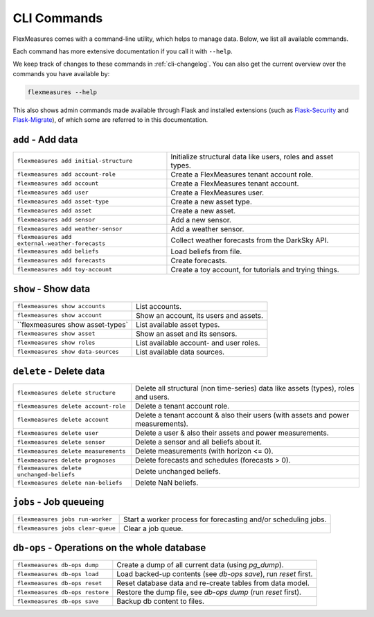 .. _cli:

CLI Commands
=============================

FlexMeasures comes with a command-line utility, which helps to manage data.
Below, we list all available commands.

Each command has more extensive documentation if you call it with ``--help``.

We keep track of changes to these commands in :ref:`cli-changelog`.
You can also get the current overview over the commands you have available by:

.. code-block::

    flexmeasures --help

This also shows admin commands made available through Flask and installed extensions (such as `Flask-Security <https://flask-security-too.readthedocs.io>`_ and `Flask-Migrate <https://flask-migrate.readthedocs.io>`_),
of which some are referred to in this documentation.


``add`` - Add data
--------------

================================================= =======================================
``flexmeasures add initial-structure``            Initialize structural data like users, roles and asset types. 
``flexmeasures add account-role``                 Create a FlexMeasures tenant account role.
``flexmeasures add account``                      Create a FlexMeasures tenant account.
``flexmeasures add user``                         Create a FlexMeasures user.
``flexmeasures add asset-type``                   Create a new asset type.
``flexmeasures add asset``                        Create a new asset.
``flexmeasures add sensor``                       Add a new sensor.
``flexmeasures add weather-sensor``               Add a weather sensor.
``flexmeasures add external-weather-forecasts``   Collect weather forecasts from the DarkSky API.
``flexmeasures add beliefs``                      Load beliefs from file.
``flexmeasures add forecasts``                    Create forecasts.
``flexmeasures add toy-account``                  Create a toy account, for tutorials and trying things.
================================================= =======================================


``show`` - Show data
--------------

================================================= =======================================
``flexmeasures show accounts``                    List accounts.
``flexmeasures show account``                     Show an account, its users and assets.
``flexmeasures show asset-types`                  List available asset types.
``flexmeasures show asset``                       Show an asset and its sensors.
``flexmeasures show roles``                       List available account- and user roles.
``flexmeasures show data-sources``                List available data sources.
================================================= =======================================


``delete`` - Delete data
--------------

================================================= =======================================
``flexmeasures delete structure``                 Delete all structural (non time-series) data like assets (types), 
                                                  roles and users.
``flexmeasures delete account-role``              Delete a tenant account role.
``flexmeasures delete account``                   Delete a tenant account & also their users (with assets and power measurements).
``flexmeasures delete user``                      Delete a user & also their assets and power measurements.
``flexmeasures delete sensor``                    Delete a sensor and all beliefs about it.
``flexmeasures delete measurements``              Delete measurements (with horizon <= 0).
``flexmeasures delete prognoses``                 Delete forecasts and schedules (forecasts > 0).
``flexmeasures delete unchanged-beliefs``         Delete unchanged beliefs.
``flexmeasures delete nan-beliefs``               Delete NaN beliefs.
================================================= =======================================


``jobs`` - Job queueing
--------------

================================================= =======================================
``flexmeasures jobs run-worker``                  Start a worker process for forecasting and/or scheduling jobs.
``flexmeasures jobs clear-queue``                 Clear a job queue.
================================================= =======================================


``db-ops`` - Operations on the whole database
--------------

================================================= =======================================
``flexmeasures db-ops dump``                      Create a dump of all current data (using `pg_dump`).
``flexmeasures db-ops load``                      Load backed-up contents (see `db-ops save`), run `reset` first.
``flexmeasures db-ops reset``                     Reset database data and re-create tables from data model.
``flexmeasures db-ops restore``                   Restore the dump file, see `db-ops dump` (run `reset` first).
``flexmeasures db-ops save``                      Backup db content to files.
================================================= =======================================
